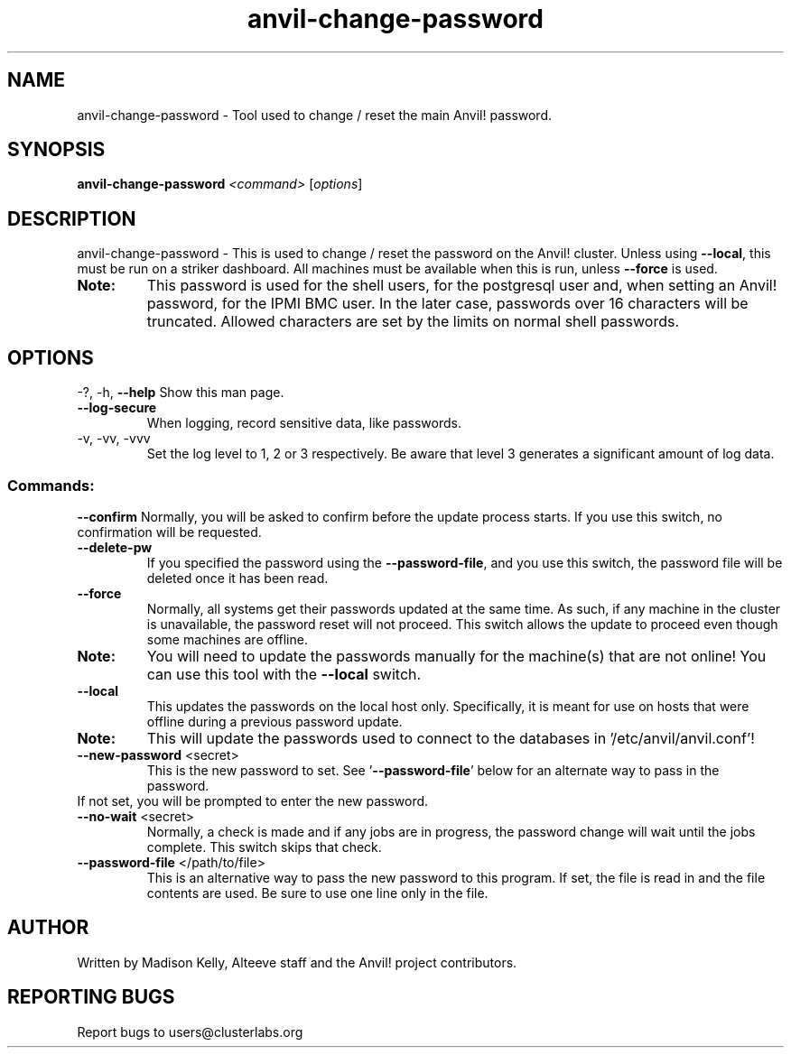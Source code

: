 .\" Manpage for the Anvil! server boot program
.\" Contact mkelly@alteeve.com to report issues, concerns or suggestions.
.TH anvil-change-password "8" "December 30 2024" "Anvil! Intelligent Availability™ Platform"
.SH NAME
anvil-change-password \- Tool used to change / reset the main Anvil! password.
.SH SYNOPSIS
.B anvil-change-password 
\fI\,<command> \/\fR[\fI\,options\/\fR]
.SH DESCRIPTION
anvil-change-password \- This is used to change / reset the password on the Anvil! cluster. Unless using \fB\-\-local\fR, this must be run on a striker dashboard. All machines must be available when this is run, unless \fB\-\-force\fR is used.
.TP
.B Note: 
This password is used for the shell users, for the postgresql user and, when setting an Anvil! password, for the IPMI BMC user. In the later case, passwords over 16 characters will be truncated. Allowed characters are set by the limits on normal shell passwords.
.IP
.SH OPTIONS
\-?, \-h, \fB\-\-help\fR
Show this man page.
.TP
\fB\-\-log\-secure\fR
When logging, record sensitive data, like passwords.
.TP
\-v, \-vv, \-vvv
Set the log level to 1, 2 or 3 respectively. Be aware that level 3 generates a significant amount of log data.
.IP
.SS "Commands:"
\fB\-\-confirm\fR
Normally, you will be asked to confirm before the update process starts. If you use this switch, no confirmation will be requested.
.TP
\fB\-\-delete\-pw\fR
If you specified the password using the \fB\-\-password\-file\fR, and you use this switch, the password file will be deleted once it has been read.
.TP
\fB\-\-force\fR
Normally, all systems get their passwords updated at the same time. As such, if any machine in the cluster is unavailable, the password reset will not proceed. This switch allows the update to proceed even though some machines are offline.
.TP
.B Note:
You will need to update the passwords manually for the machine(s) that are not online! You can use this tool with the \fB\-\-local\fR switch.
.TP
\fB\-\-local\fR
This updates the passwords on the local host only. Specifically, it is meant for use on hosts that were offline during a previous password update.
.TP
.B Note:
This will update the passwords used to connect to the databases in '/etc/anvil/anvil.conf'!
.TP
\fB\-\-new\-password\fR <secret>
This is the new password to set. See '\fB\-\-password-file\fR' below for an alternate way to pass in the password. 
.TP
If not set, you will be prompted to enter the new password.
.TP
\fB\-\-no\-wait\fR <secret>
Normally, a check is made and if any jobs are in progress, the password change will wait until the jobs complete. This switch skips that check. 
.TP
\fB\-\-password\-file\fR </path/to/file>
This is an alternative way to pass the new password to this program. If set, the file is read in and the file contents are used. Be sure to use one line only in the file.
.IP
.SH AUTHOR
Written by Madison Kelly, Alteeve staff and the Anvil! project contributors.
.SH "REPORTING BUGS"
Report bugs to users@clusterlabs.org
